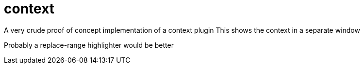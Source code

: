 = context

A very crude proof of concept implementation of a context plugin
This shows the context in a separate window

Probably a replace-range highlighter would be better
